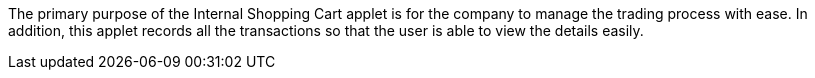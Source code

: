 The primary purpose of the Internal Shopping Cart applet is for the company to  manage the trading process with ease. In addition, this applet records all the transactions so that the user is able to view the details easily. 